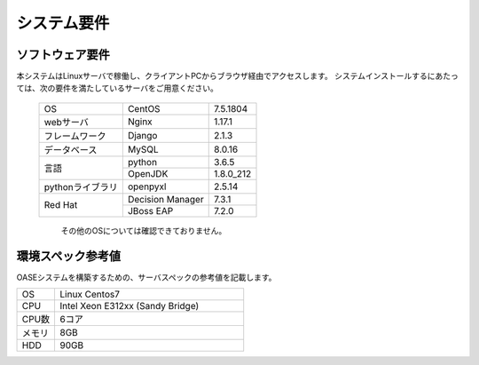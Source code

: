 =================================
システム要件
=================================

----------------
ソフトウェア要件
----------------

本システムはLinuxサーバで稼働し、クライアントPCからブラウザ経由でアクセスします。
システムインストールするにあたっては、次の要件を満たしているサーバをご用意ください。

   +------------------+------------------+-----------+
   | OS               | CentOS           | 7.5.1804  |
   +------------------+------------------+-----------+
   | webサーバ        | Nginx            | 1.17.1    |
   +------------------+------------------+-----------+
   | フレームワーク   | Django           | 2.1.3     |
   +------------------+------------------+-----------+
   | データベース     | MySQL            | 8.0.16    |
   +------------------+------------------+-----------+
   | 言語             | python           | 3.6.5     |
   +                  +------------------+-----------+
   |                  | OpenJDK          | 1.8.0_212 |
   +------------------+------------------+-----------+
   | pythonライブラリ | openpyxl         | 2.5.14    |
   +------------------+------------------+-----------+
   | Red Hat          | Decision Manager | 7.3.1     |
   +                  +------------------+-----------+
   |                  | JBoss EAP        | 7.2.0     |
   +------------------+------------------+-----------+

      その他のOSについては確認できておりません。

------------------
環境スペック参考値
------------------

| OASEシステムを構築するための、サーバスペックの参考値を記載します。

.. csv-table::
   :widths: 10, 50

   OS,     Linux Centos7
   CPU,    Intel Xeon E312xx (Sandy Bridge)
   CPU数,  6コア
   メモリ, 8GB
   HDD,    90GB
